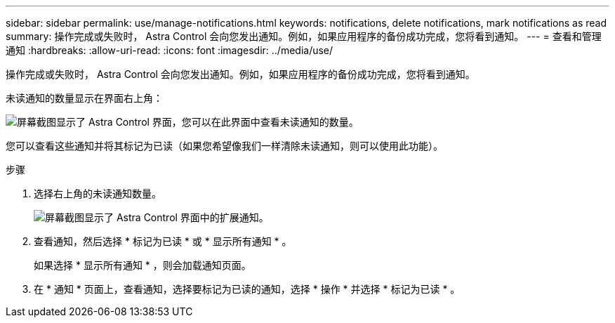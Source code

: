 ---
sidebar: sidebar 
permalink: use/manage-notifications.html 
keywords: notifications, delete notifications, mark notifications as read 
summary: 操作完成或失败时， Astra Control 会向您发出通知。例如，如果应用程序的备份成功完成，您将看到通知。 
---
= 查看和管理通知
:hardbreaks:
:allow-uri-read: 
:icons: font
:imagesdir: ../media/use/


[role="lead"]
操作完成或失败时， Astra Control 会向您发出通知。例如，如果应用程序的备份成功完成，您将看到通知。

未读通知的数量显示在界面右上角：

image:screenshot-unread-notifications.gif["屏幕截图显示了 Astra Control 界面，您可以在此界面中查看未读通知的数量。"]

您可以查看这些通知并将其标记为已读（如果您希望像我们一样清除未读通知，则可以使用此功能）。

.步骤
. 选择右上角的未读通知数量。
+
image:screenshot-expand-notifications.gif["屏幕截图显示了 Astra Control 界面中的扩展通知。"]

. 查看通知，然后选择 * 标记为已读 * 或 * 显示所有通知 * 。
+
如果选择 * 显示所有通知 * ，则会加载通知页面。

. 在 * 通知 * 页面上，查看通知，选择要标记为已读的通知，选择 * 操作 * 并选择 * 标记为已读 * 。

